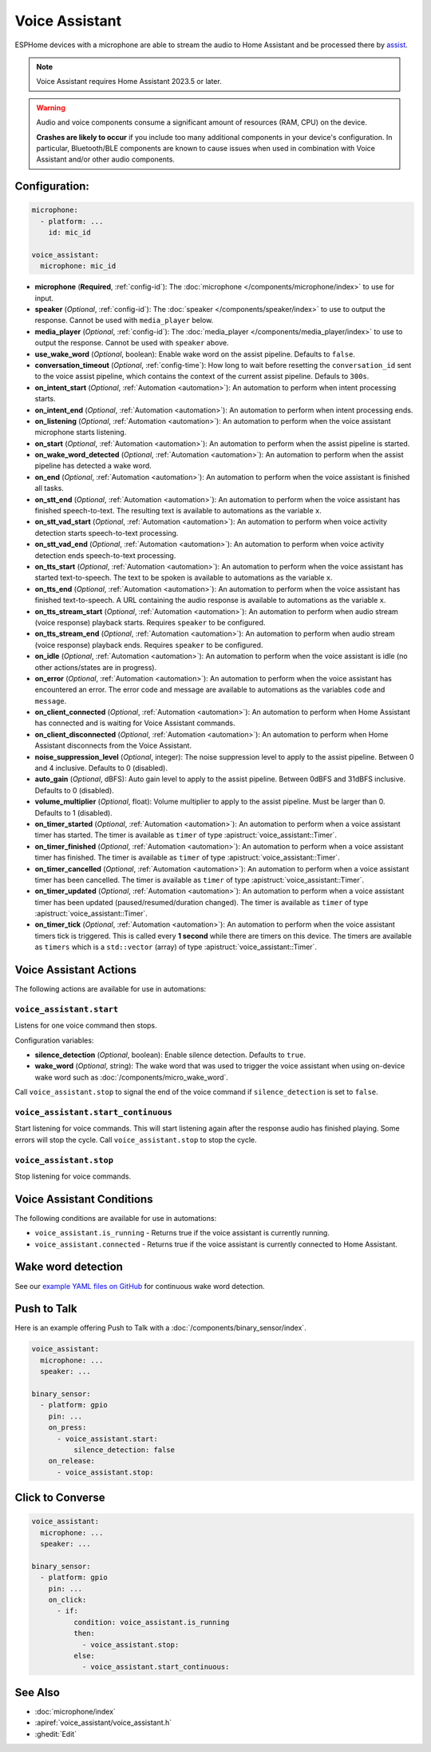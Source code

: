 Voice Assistant
===============

.. seo::
    :description: Instructions for setting up a Voice Assistant in ESPHome.
    :image: voice-assistant.svg

ESPHome devices with a microphone are able to stream the audio to Home Assistant and be processed there by `assist <https://www.home-assistant.io/voice_control/>`__.

.. note::

    Voice Assistant requires Home Assistant 2023.5 or later.

.. warning::

    Audio and voice components consume a significant amount of resources (RAM, CPU) on the device.

    **Crashes are likely to occur** if you include too many additional components in your device's
    configuration. In particular, Bluetooth/BLE components are known to cause issues when used in
    combination with Voice Assistant and/or other audio components.

Configuration:
--------------

.. code-block:: yaml

    microphone:
      - platform: ...
        id: mic_id

    voice_assistant:
      microphone: mic_id

- **microphone** (**Required**, :ref:`config-id`): The :doc:`microphone </components/microphone/index>` to use for input.
- **speaker** (*Optional*, :ref:`config-id`): The :doc:`speaker </components/speaker/index>` to use to output the response.
  Cannot be used with ``media_player`` below.
- **media_player** (*Optional*, :ref:`config-id`): The :doc:`media_player </components/media_player/index>` to use
  to output the response. Cannot be used with ``speaker`` above.
- **use_wake_word** (*Optional*, boolean): Enable wake word on the assist pipeline. Defaults to ``false``.
- **conversation_timeout** (*Optional*, :ref:`config-time`): How long to wait before resetting the ``conversation_id``
  sent to the voice assist pipeline, which contains the context of the current assist pipeline. Defauls to ``300s``.
- **on_intent_start** (*Optional*, :ref:`Automation <automation>`): An automation to perform when intent processing starts.
- **on_intent_end** (*Optional*, :ref:`Automation <automation>`): An automation to perform when intent processing ends.
- **on_listening** (*Optional*, :ref:`Automation <automation>`): An automation to
  perform when the voice assistant microphone starts listening.
- **on_start** (*Optional*, :ref:`Automation <automation>`): An automation to
  perform when the assist pipeline is started.
- **on_wake_word_detected** (*Optional*, :ref:`Automation <automation>`): An automation
  to perform when the assist pipeline has detected a wake word.
- **on_end** (*Optional*, :ref:`Automation <automation>`): An automation to perform
  when the voice assistant is finished all tasks.
- **on_stt_end** (*Optional*, :ref:`Automation <automation>`): An automation to perform
  when the voice assistant has finished speech-to-text. The resulting text is
  available to automations as the variable ``x``.
- **on_stt_vad_start** (*Optional*, :ref:`Automation <automation>`): An automation to perform when voice activity
  detection starts speech-to-text processing.
- **on_stt_vad_end** (*Optional*, :ref:`Automation <automation>`): An automation to perform when voice activity
  detection ends speech-to-text processing.
- **on_tts_start** (*Optional*, :ref:`Automation <automation>`): An automation to perform
  when the voice assistant has started text-to-speech. The text to be spoken is
  available to automations as the variable ``x``.
- **on_tts_end** (*Optional*, :ref:`Automation <automation>`): An automation to perform
  when the voice assistant has finished text-to-speech. A URL containing the audio response
  is available to automations as the variable ``x``.
- **on_tts_stream_start** (*Optional*, :ref:`Automation <automation>`): An automation to perform when audio stream
  (voice response) playback starts. Requires ``speaker`` to be configured.
- **on_tts_stream_end** (*Optional*, :ref:`Automation <automation>`): An automation to perform when audio stream
  (voice response) playback ends. Requires ``speaker`` to be configured.
- **on_idle** (*Optional*, :ref:`Automation <automation>`): An automation to perform
  when the voice assistant is idle (no other actions/states are in progress).
- **on_error** (*Optional*, :ref:`Automation <automation>`): An automation to perform
  when the voice assistant has encountered an error. The error code and message are available to
  automations as the variables ``code`` and ``message``.

- **on_client_connected** (*Optional*, :ref:`Automation <automation>`): An automation to perform
  when Home Assistant has connected and is waiting for Voice Assistant commands.
- **on_client_disconnected** (*Optional*, :ref:`Automation <automation>`): An automation to perform
  when Home Assistant disconnects from the Voice Assistant.

- **noise_suppression_level** (*Optional*, integer): The noise suppression level to apply to the assist pipeline.
  Between 0 and 4 inclusive. Defaults to 0 (disabled).
- **auto_gain** (*Optional*, dBFS): Auto gain level to apply to the assist pipeline.
  Between 0dBFS and 31dBFS inclusive. Defaults to 0 (disabled).
- **volume_multiplier** (*Optional*, float): Volume multiplier to apply to the assist pipeline.
  Must be larger than 0. Defaults to 1 (disabled).

- **on_timer_started** (*Optional*, :ref:`Automation <automation>`): An automation to perform when a voice assistant
  timer has started. The timer is available as ``timer`` of type :apistruct:`voice_assistant::Timer`.
- **on_timer_finished** (*Optional*, :ref:`Automation <automation>`): An automation to perform when a voice assistant
  timer has finished. The timer is available as ``timer`` of type :apistruct:`voice_assistant::Timer`.
- **on_timer_cancelled** (*Optional*, :ref:`Automation <automation>`): An automation to perform when a voice assistant
  timer has been cancelled. The timer is available as ``timer`` of type :apistruct:`voice_assistant::Timer`.
- **on_timer_updated** (*Optional*, :ref:`Automation <automation>`): An automation to perform when a voice assistant
  timer has been updated (paused/resumed/duration changed). The timer is available as ``timer`` of type :apistruct:`voice_assistant::Timer`.
- **on_timer_tick** (*Optional*, :ref:`Automation <automation>`): An automation to perform when the voice assistant timers
  tick is triggered.
  This is called every **1 second** while there are timers on this device.
  The timers are available as ``timers`` which is a ``std::vector`` (array) of type :apistruct:`voice_assistant::Timer`.

.. _voice_assistant-actions:

Voice Assistant Actions
-----------------------

The following actions are available for use in automations:

``voice_assistant.start``
^^^^^^^^^^^^^^^^^^^^^^^^^

Listens for one voice command then stops.

Configuration variables:

- **silence_detection** (*Optional*, boolean): Enable silence detection. Defaults to ``true``.
- **wake_word** (*Optional*, string): The wake word that was used to trigger the voice assistant
  when using on-device wake word such as :doc:`/components/micro_wake_word`.

Call ``voice_assistant.stop`` to signal the end of the voice command if ``silence_detection`` is set to ``false``.


``voice_assistant.start_continuous``
^^^^^^^^^^^^^^^^^^^^^^^^^^^^^^^^^^^^

Start listening for voice commands. This will start listening again after
the response audio has finished playing. Some errors will stop the cycle.
Call ``voice_assistant.stop`` to stop the cycle.


``voice_assistant.stop``
^^^^^^^^^^^^^^^^^^^^^^^^

Stop listening for voice commands.


Voice Assistant Conditions
--------------------------

The following conditions are available for use in automations:

- ``voice_assistant.is_running`` - Returns true if the voice assistant is currently running.
- ``voice_assistant.connected`` - Returns true if the voice assistant is currently connected to Home Assistant.

Wake word detection
-------------------

See our `example YAML files on GitHub <https://github.com/esphome/firmware/blob/main/voice-assistant/m5stack-atom-echo.yaml>`__ for continuous wake word detection.


Push to Talk
------------

Here is an example offering Push to Talk with a :doc:`/components/binary_sensor/index`.

.. code-block:: yaml

    voice_assistant:
      microphone: ...
      speaker: ...

    binary_sensor:
      - platform: gpio
        pin: ...
        on_press:
          - voice_assistant.start:
              silence_detection: false
        on_release:
          - voice_assistant.stop:

Click to Converse
-----------------

.. code-block:: yaml

    voice_assistant:
      microphone: ...
      speaker: ...

    binary_sensor:
      - platform: gpio
        pin: ...
        on_click:
          - if:
              condition: voice_assistant.is_running
              then:
                - voice_assistant.stop:
              else:
                - voice_assistant.start_continuous:


See Also
--------

- :doc:`microphone/index`
- :apiref:`voice_assistant/voice_assistant.h`
- :ghedit:`Edit`
